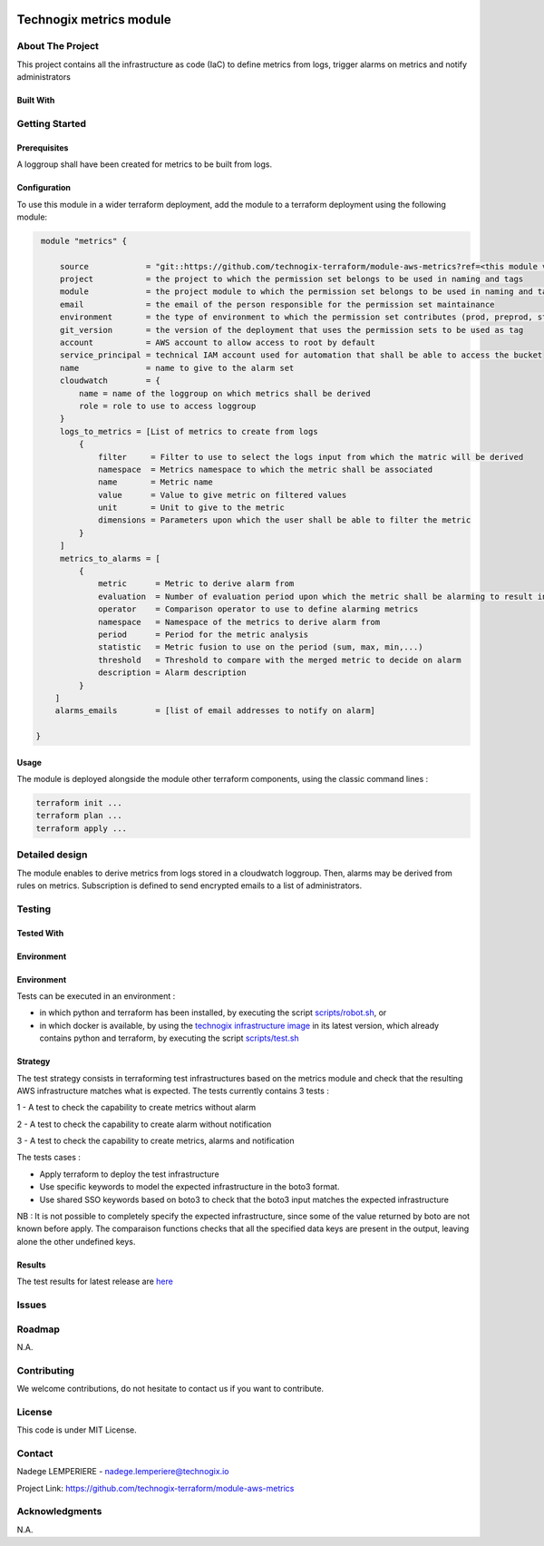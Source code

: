 .. image:: docs/imgs/logo.png
   :alt: Logo

===================================================
Technogix metrics module
===================================================

About The Project
=================

This project contains all the infrastructure as code (IaC) to define metrics from logs, trigger alarms on metrics and notify administrators


.. image:: https://badgen.net/github/checks/technogix-terraform/module-aws-metrics
   :target: https://github.com/technogix-terraform/module-aws-metrics/actions/workflows/release.yml
   :alt: Status
.. image:: https://img.shields.io/static/v1?label=license&message=MIT&color=informational
   :target: ./LICENSE
   :alt: License
.. image:: https://badgen.net/github/commits/technogix-terraform/module-aws-metrics/main
   :target: https://github.com/technogix-terraform/robotframework
   :alt: Commits
.. image:: https://badgen.net/github/last-commit/technogix-terraform/module-aws-metrics/main
   :target: https://github.com/technogix-terraform/robotframework
   :alt: Last commit

Built With
----------

.. image:: https://img.shields.io/static/v1?label=terraform&message=1.1.7&color=informational
   :target: https://www.terraform.io/docs/index.html
   :alt: Terraform
.. image:: https://img.shields.io/static/v1?label=terraform%20AWS%20provider&message=4.4.0&color=informational
   :target: https://registry.terraform.io/providers/hashicorp/aws/latest/docs
   :alt: Terraform AWS provider

Getting Started
===============

Prerequisites
-------------

A loggroup shall have been created for metrics to be built from logs.

Configuration
-------------

To use this module in a wider terraform deployment, add the module to a terraform deployment using the following module:

.. code:: terraform

    module "metrics" {

        source            = "git::https://github.com/technogix-terraform/module-aws-metrics?ref=<this module version"
        project           = the project to which the permission set belongs to be used in naming and tags
        module            = the project module to which the permission set belongs to be used in naming and tags
        email             = the email of the person responsible for the permission set maintainance
        environment       = the type of environment to which the permission set contributes (prod, preprod, staging, sandbox, ...) to be used in naming and tags
        git_version       = the version of the deployment that uses the permission sets to be used as tag
        account           = AWS account to allow access to root by default
        service_principal = technical IAM account used for automation that shall be able to access the bucket
        name              = name to give to the alarm set
        cloudwatch        = {
            name = name of the loggroup on which metrics shall be derived
            role = role to use to access loggroup
        }
        logs_to_metrics = [List of metrics to create from logs
            {
                filter     = Filter to use to select the logs input from which the matric will be derived
                namespace  = Metrics namespace to which the metric shall be associated
                name       = Metric name
                value      = Value to give metric on filtered values
                unit       = Unit to give to the metric
                dimensions = Parameters upon which the user shall be able to filter the metric
            }
        ]
        metrics_to_alarms = [
            {
                metric      = Metric to derive alarm from
                evaluation  = Number of evaluation period upon which the metric shall be alarming to result into a real alarm
                operator    = Comparison operator to use to define alarming metrics
                namespace   = Namespace of the metrics to derive alarm from
                period      = Period for the metric analysis
                statistic   = Metric fusion to use on the period (sum, max, min,...)
                threshold   = Threshold to compare with the merged metric to decide on alarm
                description = Alarm description
            }
       ]
       alarms_emails        = [list of email addresses to notify on alarm]

   }


Usage
-----

The module is deployed alongside the module other terraform components, using the classic command lines :

.. code:: bash

    terraform init ...
    terraform plan ...
    terraform apply ...

Detailed design
===============

.. image:: docs/imgs/module.png
   :alt: Module architecture

The module enables to derive metrics from logs stored in a cloudwatch loggroup. Then, alarms may be derived from rules on metrics.
Subscription is defined to send encrypted emails to a list of administrators.

Testing
=======

Tested With
-----------

.. image:: https://img.shields.io/static/v1?label=technogix_iac_keywords&message=v1.0.0&color=informational
   :target: https://github.com/technogix-terraform/robotframework
   :alt: Technogix iac keywords
.. image:: https://img.shields.io/static/v1?label=python&message=3.10.2&color=informational
   :target: https://www.python.org
   :alt: Python
.. image:: https://img.shields.io/static/v1?label=robotframework&message=4.1.3&color=informational
   :target: http://robotframework.org/
   :alt: Robotframework
.. image:: https://img.shields.io/static/v1?label=boto3&message=1.21.7&color=informational
   :target: https://boto3.amazonaws.com/v1/documentation/api/latest/index.html
   :alt: Boto3

Environment
-----------

Environment
-----------

Tests can be executed in an environment :

* in which python and terraform has been installed, by executing the script `scripts/robot.sh`_, or

* in which docker is available, by using the `technogix infrastructure image`_ in its latest version, which already contains python and terraform, by executing the script `scripts/test.sh`_

.. _`technogix infrastructure image`: https://github.com/technogix-images/terraform-python-awscli
.. _`scripts/robot.sh`: scripts/robot.sh
.. _`scripts/test.sh`: scripts/test.sh

Strategy
--------

The test strategy consists in terraforming test infrastructures based on the metrics module and check that the resulting AWS infrastructure matches what is expected.
The tests currently contains 3 tests :

1 - A test to check the capability to create metrics without alarm

2 - A test to check the capability to create alarm without notification

3 - A test to check the capability to create metrics, alarms and notification

The tests cases :

* Apply terraform to deploy the test infrastructure

* Use specific keywords to model the expected infrastructure in the boto3 format.

* Use shared SSO keywords based on boto3 to check that the boto3 input matches the expected infrastructure

NB : It is not possible to completely specify the expected infrastructure, since some of the value returned by boto are not known before apply. The comparaison functions checks that all the specified data keys are present in the output, leaving alone the other undefined keys.

Results
-------

The test results for latest release are here_

.. _here: https://technogix-terraform.github.io/module-aws-metrics/report.html

Issues
======

.. image:: https://img.shields.io/github/issues/technogix-terraform/module-aws-metrics.svg
   :target: https://github.com/technogix-terraform/module-aws-metrics/issues
   :alt: Open issues
.. image:: https://img.shields.io/github/issues-closed/technogix-terraform/module-aws-metrics.svg
   :target: https://github.com/technogix-terraform/module-aws-metrics/issues
   :alt: Closed issues

Roadmap
=======

N.A.

Contributing
============

.. image:: https://contrib.rocks/image?repo=technogix-terraform/module-aws-metrics
   :alt: GitHub Contributors Image

We welcome contributions, do not hesitate to contact us if you want to contribute.

License
=======

This code is under MIT License.

Contact
=======

Nadege LEMPERIERE - nadege.lemperiere@technogix.io

Project Link: `https://github.com/technogix-terraform/module-aws-metrics`_

.. _`https://github.com/technogix-terraform/module-aws-metrics`: https://github.com/technogix-terraform/module-aws-metrics

Acknowledgments
===============

N.A.
